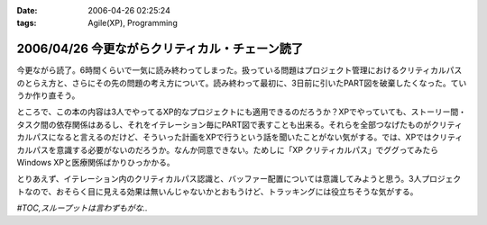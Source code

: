 :date: 2006-04-26 02:25:24
:tags: Agile(XP), Programming

===============================================
2006/04/26 今更ながらクリティカル・チェーン読了
===============================================

今更ながら読了。6時間くらいで一気に読み終わってしまった。扱っている問題はプロジェクト管理におけるクリティカルパスのとらえ方と、さらにその先の問題の考え方について。読み終わって最初に、3日前に引いたPART図を破棄したくなった。ていうか作り直そう。

ところで、この本の内容は3人でやってるXP的なプロジェクトにも適用できるのだろうか？XPでやっていても、ストーリー間・タスク間の依存関係はあるし、それをイテレーション毎にPART図で表すことも出来る。それらを全部つなげたものがクリティカルパスになると言えるのだけど、そういった計画をXPで行うという話を聞いたことがない気がする。では、XPではクリティカルパスを意識する必要がないのだろうか。なんか同意できない。ためしに「XP クリティカルパス」でググってみたらWindows XPと医療関係ばかりひっかかる。

とりあえず、イテレーション内のクリティカルパス認識と、バッファー配置については意識してみようと思う。3人プロジェクトなので、おそらく目に見える効果は無いんじゃないかとおもうけど、トラッキングには役立ちそうな気がする。

*#TOC,スループットは言わずもがな..*


.. :extend type: text/x-rst
.. :extend:

